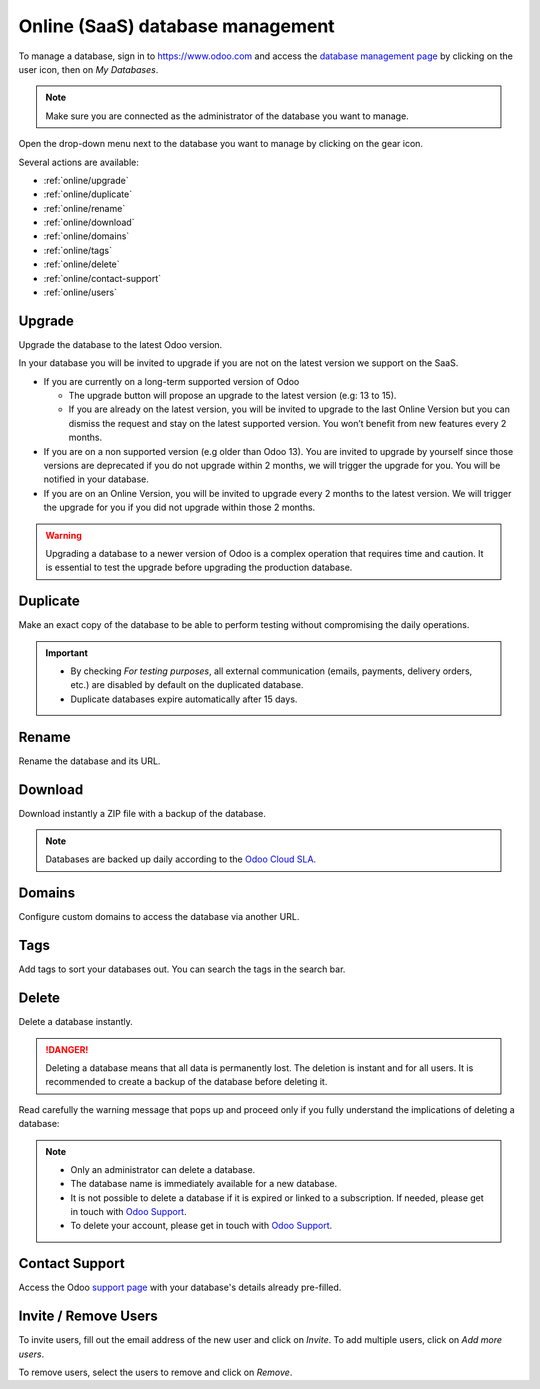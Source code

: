 =================================
Online (SaaS) database management
=================================

To manage a database, sign in to https://www.odoo.com and access the `database management page
<https://www.odoo.com/my/databases>`_ by clicking on the user icon, then on *My Databases*.

.. image:: online/my-databases.png
   :align: center
   :alt: Clicking on the user icon opens a drop-down menu. "My databases" button is highlighted.

.. note::
   Make sure you are connected as the administrator of the database you want to manage.

.. image:: online/dropdown-menu.png
   :align: right
   :alt: Clicking on the gear icon opens the drop-down menu.

Open the drop-down menu next to the database you want to manage by clicking on the gear icon.

Several actions are available:

- :ref:`online/upgrade`
- :ref:`online/duplicate`
- :ref:`online/rename`
- :ref:`online/download`
- :ref:`online/domains`
- :ref:`online/tags`
- :ref:`online/delete`
- :ref:`online/contact-support`
- :ref:`online/users`

.. _online/upgrade:

Upgrade
=======

Upgrade the database to the latest Odoo version.

In your database you will be invited to upgrade if you are not on the latest version we support on
the SaaS.

- If you are currently on a long-term supported version of Odoo

  - The upgrade button will propose an upgrade to the latest version (e.g: 13 to 15).
  - If you are already on the latest version, you will be invited to upgrade to the last Online
    Version but you can dismiss the request and stay on the latest supported version. You won’t
    benefit from new features every 2 months.

- If you are on a non supported version (e.g older than Odoo 13). You are invited to upgrade by
  yourself since those versions are deprecated if you do not upgrade within 2 months, we will
  trigger the upgrade for you. You will be notified in your database.
- If you are on an Online Version, you will be invited to upgrade every 2 months to the latest
  version. We will trigger the upgrade for you if you did not upgrade within those 2 months.

.. warning::
   Upgrading a database to a newer version of Odoo is a complex operation that requires time and
   caution. It is essential to test the upgrade before upgrading the production database.

.. seealso::
   - :doc:`../upgrade/process`
   - :doc:`supported_versions`

.. _online/duplicate:

Duplicate
=========

Make an exact copy of the database to be able to perform testing without compromising the daily
operations.

.. important::
   - By checking *For testing purposes*, all external communication (emails, payments, delivery
     orders, etc.) are disabled by default on the duplicated database.
   - Duplicate databases expire automatically after 15 days.

.. _online/rename:

Rename
======

Rename the database and its URL.

.. _online/download:

Download
========

Download instantly a ZIP file with a backup of the database.

.. note::
   Databases are backed up daily according to the `Odoo Cloud SLA
   <https://www.odoo.com/cloud-sla>`_.

.. _online/domains:

Domains
=======

Configure custom domains to access the database via another URL.

.. seealso::
   - :doc:`/applications/websites/website/publish/domain_name`

.. _online/tags:

Tags
====

Add tags to sort your databases out. You can search the tags in the search bar.

.. _online/delete:

Delete
======

Delete a database instantly.

.. danger::
   Deleting a database means that all data is permanently lost. The deletion is instant and for all
   users. It is recommended to create a backup of the database before deleting it.

Read carefully the warning message that pops up and proceed only if you fully understand the
implications of deleting a database:

.. image:: online/delete.png
   :align: center
   :alt: A warning message is prompted before deleting a database.

.. note::
   - Only an administrator can delete a database.
   - The database name is immediately available for a new database.
   - It is not possible to delete a database if it is expired or linked to a subscription. If
     needed, please get in touch with `Odoo Support <https://www.odoo.com/help>`_.
   - To delete your account, please get in touch with `Odoo Support <https://www.odoo.com/help>`_.

.. _online/contact-support:

Contact Support
===============

Access the Odoo `support page <https://www.odoo.com/help>`_ with your database's details already
pre-filled.

.. _online/users:

Invite / Remove Users
=====================

To invite users, fill out the email address of the new user and click on *Invite*. To add multiple
users, click on *Add more users*.

.. image:: online/invite-users.png
   :align: center
   :alt: Clicking on "Add more users" adds additional email fields.

To remove users, select the users to remove and click on *Remove*.

.. seealso::
   - :doc:`/applications/general/users/manage_users`
